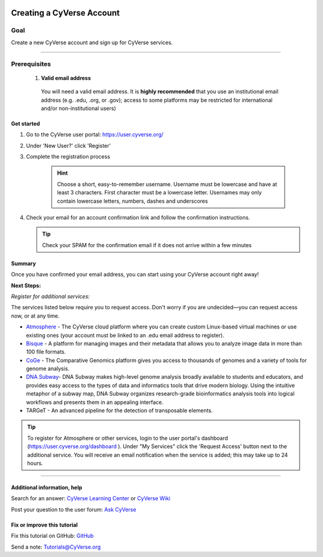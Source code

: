 |CyVerse logo|_

Creating a CyVerse Account
==========================


Goal
----
Create a new CyVerse account and sign up for CyVerse services.

----------

Prerequisites
-------------

 1. **Valid email address**

   You will need a valid email address. It is **highly recommended**
   that you use an institutional email address (e.g. .edu, .org, or
   .gov); access to some platforms may be restricted for international and/or
   non-institutional users)


Get started
~~~~~~~~~~~



1. Go to the CyVerse user portal: `https://user.cyverse.org/ <https://user.cyverse.org/>`_
2. Under 'New User?' click 'Register'
3. Complete the registration process 

	.. Hint:: Choose a short, easy-to-remember username. Username must be lowercase and have at least 3 characters. First character must be a lowercase letter. Usernames may only contain lowercase letters, numbers, dashes and underscores
4. Check your email for an account confirmation link and follow the
   confirmation instructions.
   
   .. Tip:: Check your SPAM for the confirmation email if it does not arrive within a few minutes

Summary
~~~~~~~

Once you have confirmed your email address, you can start using your
CyVerse account right away!

**Next Steps:**

*Register for additional services:*

The services listed below require you to request access. Don't worry if
you are undecided—you can request access now, or at any time.

-  `Atmosphere <http://www.cyverse.org/atmosphere>`__ - The CyVerse
   cloud platform where you can create custom Linux-based virtual
   machines or use existing ones (your account must be linked to an .edu
   email address to register).
-  `Bisque <http://www.cyverse.org/bisque>`__ - A platform for managing
   images and their metadata that allows you to analyze image data in
   more than 100 file formats.
-  `CoGe <https://genomevolution.org/coge/>`__ - The Comparative
   Genomics platform gives you access to thousands of genomes and a
   variety of tools for genome analysis.
-  `DNA Subway <http://www.cyverse.org/dna-subway>`__- DNA Subway makes
   high-level genome analysis broadly available to students and
   educators, and provides easy access to the types of data and
   informatics tools that drive modern biology. Using the intuitive
   metaphor of a subway map, DNA Subway organizes research-grade
   bioinformatics analysis tools into logical workflows and presents
   them in an appealing interface.
-  TARGeT - An advanced pipeline for the detection of transposable
   elements.

.. Tip:: 
      To register for Atmosphere or other services, login to the user portal's dashboard 
      (`https://user.cyverse.org/dashboard <https://user.cyverse.org/dashboard>`_ ). Under 
      "My Services" click the 'Request Access' button next to the additional service. You 
      will receive an email notification when the service is added; this may take up to 24 hours.

      
----------

Additional information, help
~~~~~~~~~~~~~~~~~~~~~~~~~~~~

..
    Short description and links to any reading materials

Search for an answer: `CyVerse Learning Center <http://www.cyverse.org/learning-center>`_ or `CyVerse Wiki <https://wiki.cyverse.org>`_

Post your question to the user forum:
`Ask CyVerse <http://ask.iplantcollaborative.org/questions>`_

Fix or improve this tutorial
~~~~~~~~~~~~~~~~~~~~~~~~~~~~

Fix this tutorial on GitHub:
`GitHub <https://github.com/CyVerse-learning-materials/account_creation_quickstart>`_

Send a note:
`Tutorials@CyVerse.org <Tutorials@CyVerse.org>`_

.. |CyVerse logo| image:: ./img/cyverse_rgb.png
    :width: 500
    :height: 100
.. _CyVerse logo: https://cyverse-learning-materials-home.readthedocs-hosted.com/en/latest/

